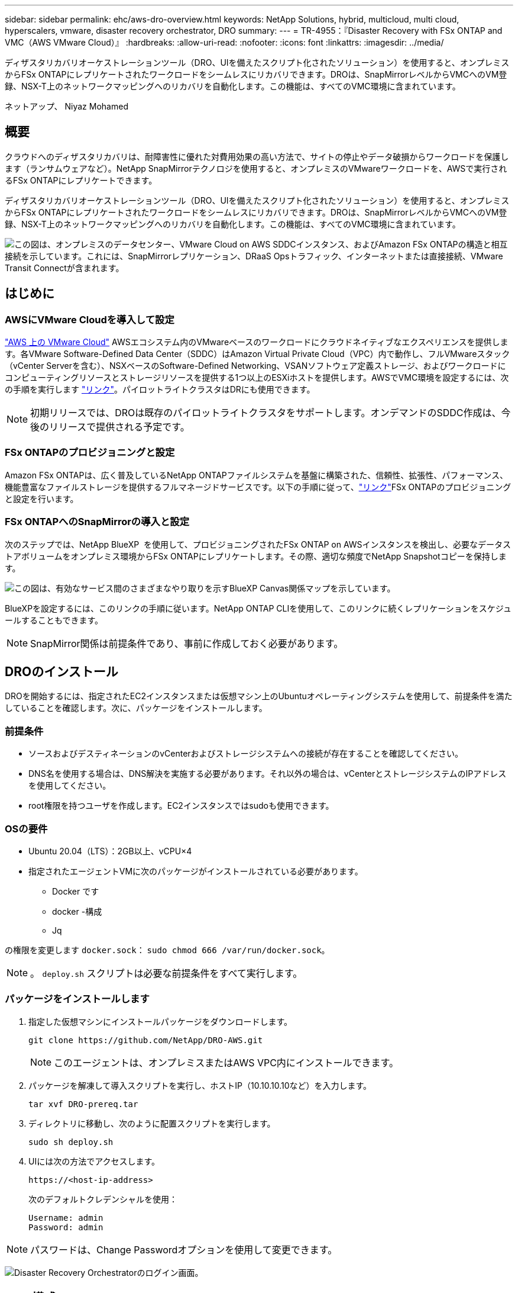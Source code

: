 ---
sidebar: sidebar 
permalink: ehc/aws-dro-overview.html 
keywords: NetApp Solutions, hybrid, multicloud, multi cloud, hyperscalers, vmware, disaster recovery orchestrator, DRO 
summary:  
---
= TR-4955：『Disaster Recovery with FSx ONTAP and VMC（AWS VMware Cloud）』
:hardbreaks:
:allow-uri-read: 
:nofooter: 
:icons: font
:linkattrs: 
:imagesdir: ../media/


[role="lead"]
ディザスタリカバリオーケストレーションツール（DRO、UIを備えたスクリプト化されたソリューション）を使用すると、オンプレミスからFSx ONTAPにレプリケートされたワークロードをシームレスにリカバリできます。DROは、SnapMirrorレベルからVMCへのVM登録、NSX-T上のネットワークマッピングへのリカバリを自動化します。この機能は、すべてのVMC環境に含まれています。

ネットアップ、 Niyaz Mohamed



== 概要

クラウドへのディザスタリカバリは、耐障害性に優れた対費用効果の高い方法で、サイトの停止やデータ破損からワークロードを保護します（ランサムウェアなど）。NetApp SnapMirrorテクノロジを使用すると、オンプレミスのVMwareワークロードを、AWSで実行されるFSx ONTAPにレプリケートできます。

ディザスタリカバリオーケストレーションツール（DRO、UIを備えたスクリプト化されたソリューション）を使用すると、オンプレミスからFSx ONTAPにレプリケートされたワークロードをシームレスにリカバリできます。DROは、SnapMirrorレベルからVMCへのVM登録、NSX-T上のネットワークマッピングへのリカバリを自動化します。この機能は、すべてのVMC環境に含まれています。

image:dro-vmc-image1.png["この図は、オンプレミスのデータセンター、VMware Cloud on AWS SDDCインスタンス、およびAmazon FSx ONTAPの構造と相互接続を示しています。これには、SnapMirrorレプリケーション、DRaaS Opsトラフィック、インターネットまたは直接接続、VMware Transit Connectが含まれます。"]



== はじめに



=== AWSにVMware Cloudを導入して設定

link:https://www.vmware.com/products/vmc-on-aws.html["AWS 上の VMware Cloud"^] AWSエコシステム内のVMwareベースのワークロードにクラウドネイティブなエクスペリエンスを提供します。各VMware Software-Defined Data Center（SDDC）はAmazon Virtual Private Cloud（VPC）内で動作し、フルVMwareスタック（vCenter Serverを含む）、NSXベースのSoftware-Defined Networking、VSANソフトウェア定義ストレージ、およびワークロードにコンピューティングリソースとストレージリソースを提供する1つ以上のESXiホストを提供します。AWSでVMC環境を設定するには、次の手順を実行します link:aws-setup.html["リンク"^]。パイロットライトクラスタはDRにも使用できます。


NOTE: 初期リリースでは、DROは既存のパイロットライトクラスタをサポートします。オンデマンドのSDDC作成は、今後のリリースで提供される予定です。



=== FSx ONTAPのプロビジョニングと設定

Amazon FSx ONTAPは、広く普及しているNetApp ONTAPファイルシステムを基盤に構築された、信頼性、拡張性、パフォーマンス、機能豊富なファイルストレージを提供するフルマネージドサービスです。以下の手順に従って、link:aws-native-overview.html["リンク"^]FSx ONTAPのプロビジョニングと設定を行います。



=== FSx ONTAPへのSnapMirrorの導入と設定

次のステップでは、NetApp BlueXP  を使用して、プロビジョニングされたFSx ONTAP on AWSインスタンスを検出し、必要なデータストアボリュームをオンプレミス環境からFSx ONTAPにレプリケートします。その際、適切な頻度でNetApp Snapshotコピーを保持します。

image:dro-vmc-image2.png["この図は、有効なサービス間のさまざまなやり取りを示すBlueXP Canvas関係マップを示しています。"]

BlueXPを設定するには、このリンクの手順に従います。NetApp ONTAP CLIを使用して、このリンクに続くレプリケーションをスケジュールすることもできます。


NOTE: SnapMirror関係は前提条件であり、事前に作成しておく必要があります。



== DROのインストール

DROを開始するには、指定されたEC2インスタンスまたは仮想マシン上のUbuntuオペレーティングシステムを使用して、前提条件を満たしていることを確認します。次に、パッケージをインストールします。



=== 前提条件

* ソースおよびデスティネーションのvCenterおよびストレージシステムへの接続が存在することを確認してください。
* DNS名を使用する場合は、DNS解決を実施する必要があります。それ以外の場合は、vCenterとストレージシステムのIPアドレスを使用してください。
* root権限を持つユーザを作成します。EC2インスタンスではsudoも使用できます。




=== OSの要件

* Ubuntu 20.04（LTS）：2GB以上、vCPU×4
* 指定されたエージェントVMに次のパッケージがインストールされている必要があります。
+
** Docker です
** docker -構成
** Jq




の権限を変更します `docker.sock`： `sudo chmod 666 /var/run/docker.sock`。


NOTE: 。 `deploy.sh` スクリプトは必要な前提条件をすべて実行します。



=== パッケージをインストールします

. 指定した仮想マシンにインストールパッケージをダウンロードします。
+
[listing]
----
git clone https://github.com/NetApp/DRO-AWS.git
----
+

NOTE: このエージェントは、オンプレミスまたはAWS VPC内にインストールできます。

. パッケージを解凍して導入スクリプトを実行し、ホストIP（10.10.10.10など）を入力します。
+
[listing]
----
tar xvf DRO-prereq.tar
----
. ディレクトリに移動し、次のように配置スクリプトを実行します。
+
[listing]
----
sudo sh deploy.sh
----
. UIには次の方法でアクセスします。
+
[listing]
----
https://<host-ip-address>
----
+
次のデフォルトクレデンシャルを使用：

+
[listing]
----
Username: admin
Password: admin
----



NOTE: パスワードは、Change Passwordオプションを使用して変更できます。

image:dro-vmc-image3.png["Disaster Recovery Orchestratorのログイン画面。"]



== DRO構成

FSx ONTAPとVMCが適切に設定されたら、FSx ONTAPの読み取り専用SnapMirrorコピーを使用してオンプレミスのVMCへのワークロードのリカバリを自動化するDROの設定を開始できます。

NetAppでは、DROエージェントがオンプレミスのコンポーネントやFSx ONTAPおよびVMCリソースとネットワーク経由で通信できるように、AWSにDROエージェントを導入し、FSx ONTAPが導入されているVPCにもDROエージェントを導入することを推奨しています（ピア接続も可能です）。

まず、オンプレミスリソースとクラウドリソース（vCenterとストレージの両方）を検出してDROに追加します。サポートされているブラウザでDROを開き、デフォルトのユーザー名とパスワード（admin/admin）およびサイトの追加を使用します。サイトは、Discoverオプションを使用して追加することもできます。次のプラットフォームを追加します。

* オンプレミス
+
** オンプレミスのvCenter
** ONTAP ストレージシステム


* クラウド
+
** VMC vCenter
** FSX ONTAP の略




image:dro-vmc-image4.png["一時的なプレースホルダイメージ概要 。"]

image:dro-vmc-image5.png["ソースサイトとデスティネーションサイトを含むDROサイト概要ページ。"]

追加されると、DROは自動検出を実行し、ソースストレージからFSx ONTAPに対応するSnapMirrorレプリカを持つVMを表示します。DROは、VMが使用するネットワークとポートグループを自動的に検出して、それらにデータを入力します。

image:dro-vmc-image6.png["219台のVMと10個のデータストアを含む自動検出画面"]

次の手順では、必要なVMを、リソースグループとして機能するように機能グループにグループ化します。



=== リソースのグループ化

プラットフォームを追加したら、リカバリするVMをリソースグループにまとめることができます。DROリソースグループを使用すると、依存する一連のVMを論理グループにグループ化して、それらの起動順序、ブート遅延、およびリカバリ時に実行可能なオプションのアプリケーション検証を含めることができます。

リソースグループの作成を開始するには、次の手順を実行します。

. *リソースグループ*にアクセスし、*新しいリソースグループの作成*をクリックします。
. [新しいリソースグループ*]で、ドロップダウンからソースサイトを選択し、[*Create]をクリックします。
. リソースグループの詳細を入力し、*続行*をクリックします。
. 検索オプションを使用して、適切なVMを選択します。
. 選択したVMのブート順序とブート遅延（秒）を選択します。各VMを選択して優先順位を設定し、電源投入シーケンスの順序を設定します。3つはすべてのVMのデフォルト値です。
+
オプションは次のとおりです。

+
1–最初にパワーオンする仮想マシン3 -デフォルト5 -最後にパワーオンする仮想マシン

. [リソースグループの作成]をクリックします。


image:dro-vmc-image7.png["テストとDemoRG1の2つのエントリを含むリソースグループのリストのスクリーンショット。"]



=== レプリケーションプラン

災害発生時にアプリケーションをリカバリするための計画が必要です。ドロップダウンからvCenterのソースプラットフォームとデスティネーションプラットフォームを選択し、このプランに含めるリソースグループと、アプリケーションのリストア方法と電源オン方法のグループを選択します（ドメインコントローラ、ティア1、ティア2など）。このような計画は、ブループリントとも呼ばれます。リカバリ・プランを定義するには'[*レプリケーション・プラン*]タブに移動し'[*新しいレプリケーション・プラン*]をクリックします

レプリケーションプランの作成を開始するには、次の手順を実行します。

. *レプリケーションプラン*にアクセスし、*新しいレプリケーションプランの作成*をクリックします。
+
image:dro-vmc-image8.png["DemoRPという名前のプランを含むレプリケーションプラン画面のスクリーンショット"]

. [New Replication Plan]で、ソースサイト、関連するvCenter、デスティネーションサイト、および関連するvCenterを選択して、プランの名前を指定し、リカバリマッピングを追加します。
+
image:dro-vmc-image9.png["リカバリマッピングを含むレプリケーションプランの詳細のスクリーンショット。"]

. リカバリマッピングが完了したら、クラスタマッピングを選択します。
+
image:dro-vmc-image10.png["一時的なプレースホルダイメージ概要 。"]

. [*リソースグループの詳細*]を選択し、[*続行]をクリックします。
. リソースグループの実行順序を設定します。このオプションを使用すると、複数のリソースグループが存在する場合の処理の順序を選択できます。
. 完了したら、該当するセグメントへのネットワークマッピングを選択します。セグメントはVMC内でプロビジョニング済みである必要があるため、VMをマッピングする適切なセグメントを選択してください。
. VMを選択すると、データストアマッピングが自動的に選択されます。
+

NOTE: SnapMirrorはボリュームレベルです。したがって、すべてのVMがレプリケーションデスティネーションにレプリケートされます。必ずデータストアに含まれるすべてのVMを選択してください。選択しない場合は、レプリケーションプランの一部であるVMのみが処理されます。

+
image:dro-vmc-image11.png["一時的なプレースホルダイメージ概要 。"]

. VMの詳細の下では、オプションでVMのCPUパラメータとRAMパラメータのサイズを変更できます。これは、大規模な環境を小規模なターゲットクラスタにリカバリする場合や、1対1の物理VMwareインフラをプロビジョニングしなくてもDRテストを実行する場合に非常に役立ちます。また、リソースグループ内の選択したすべてのVMのブート順序とブート遅延（秒）を変更することもできます。リソースグループのブート順序の選択時に選択したブート順序に変更が必要な場合は、追加のオプションを使用してブート順序を変更できます。デフォルトでは、リソースグループの選択時に選択したブート順序が使用されますが、この段階で変更を行うことができます。
+
image:dro-vmc-image12.png["一時的なプレースホルダイメージ概要 。"]

. レプリケーションプランの作成*をクリックします。
+
image:dro-vmc-image13.png["一時的なプレースホルダイメージ概要 。"]



レプリケーションプランの作成後は、要件に応じて、フェイルオーバーオプション、テストフェイルオーバーオプション、または移行オプションを実行できます。フェイルオーバーおよびテストフェイルオーバーのオプションでは、最新のSnapMirror Snapshotコピーが使用されるほか、（SnapMirrorの保持ポリシーに基づいて）ポイントインタイムのSnapshotコピーから特定のSnapshotコピーを選択できます。ポイントインタイムオプションは、ランサムウェアなどの破損イベントに直面している場合に、最新のレプリカがすでに侵害されているか暗号化されていると非常に役立ちます。DROは、使用可能なすべてのポイントを時間単位で表示します。レプリケーションプランで指定された構成でフェイルオーバーまたはテストフェイルオーバーをトリガーするには、*フェイルオーバー*または*テストフェイルオーバー*をクリックします。

image:dro-vmc-image14.png["一時的なプレースホルダイメージ概要 。"] image:dro-vmc-image15.png["この画面では、ボリュームSnapshotの詳細が表示され、最新のSnapshotを使用するか特定のSnapshotを選択するかを選択できます。"]

レプリケーションプランは、次のタスクメニューで監視できます。

image:dro-vmc-image16.png["タスクメニューには、レプリケーションプランのすべてのジョブとオプションが表示され、ログを確認することもできます。"]

フェイルオーバーがトリガーされると、リカバリされた項目をVMC vCenter（VM、ネットワーク、データストア）で確認できます。デフォルトでは、VMはWorkloadフォルダにリカバリされます。

image:dro-vmc-image17.png["一時的なプレースホルダイメージ概要 。"]

フェイルバックは、レプリケーションプランレベルで実行できます。テストフェイルオーバーでは、ティアダウンオプションを使用して変更をロールバックし、FlexClone関係を削除できます。フェイルオーバーに関連したフェイルバックは、2つのステップで行います。レプリケーションプランを選択し、*リバースデータ同期*を選択します。

image:dro-vmc-image18.png["リバースデータ同期オプションを含むドロップダウンを含むレプリケーションプランの概要のスクリーンショット。"] image:dro-vmc-image19.png["一時的なプレースホルダイメージ概要 。"]

完了したら、フェイルバックを開始して元の本番サイトに戻すことができます。

image:dro-vmc-image20.png["[フェイルバック]オプションを含むドロップダウンを含むレプリケーションプランの概要のスクリーンショット"] image:dro-vmc-image21.png["元のプロダクションサイトがアップして実行されているDROサマリーページのスクリーンショット。"]

NetApp BlueXPでは、該当するボリューム（読み書き可能ボリュームとしてVMCにマッピングされているボリューム）のレプリケーションの健常性が遮断されていることがわかります。テストフェイルオーバー中、DROはデスティネーションボリュームまたはレプリカボリュームをマッピングしません。代わりに、必要なSnapMirror（またはSnapshot）インスタンスのFlexCloneコピーが作成され、FlexCloneインスタンスが公開されます。これにより、FSx ONTAPの物理容量が追加で消費されることはありません。このプロセスにより、DRのテストや優先度の異なるワークフローの実行中も、ボリュームが変更されず、レプリカジョブを続行できます。また'このプロセスにより'エラーが発生した場合や破損したデータがリカバリされた場合には'レプリカが破壊されるリスクを伴わずにリカバリをクリーンアップできます

image:dro-vmc-image22.png["一時的なプレースホルダイメージ概要 。"]



=== ランサムウェアからのリカバリ

ランサムウェアからのリカバリは困難な作業です。具体的には、IT組織にとっては、安全な返品ポイントが特定され、復元されたワークロードを、睡眠中のマルウェアや脆弱なアプリケーションなどから再発生する攻撃から保護するために、ピンポイントを確立することは困難です。

DROは、利用可能な任意の時点からシステムを回復できるようにすることで、このような問題に対処します。また、機能的で分離されたネットワークにワークロードをリカバリして、南北トラフィックにさらされない場所でアプリケーションが機能し、相互に通信できるようにすることもできます。これにより、セキュリティチームはフォレンジックを実行する安全な場所を手に入れ、隠れているマルウェアや睡眠中のマルウェアが存在しないことを確認できます。



== 利点

* 効率性と耐障害性に優れたSnapMirrorレプリケーションの使用：
* Snapshotコピーの保持により、任意の時点までのリカバリが可能
* ストレージ、コンピューティング、ネットワーク、アプリケーションの検証から、数百から数千のVMをリカバリするのに必要なすべての手順を完全に自動化します。
* ONTAP FlexCloneテクノロジを使用したワークロードのリカバリ：レプリケートされたボリュームを変更しない方法を使用します。
+
** ボリュームやSnapshotコピーのデータが破損するリスクを回避します。
** DRテストのワークフロー中にレプリケーションが中断されるのを回避します
** DRデータとクラウドコンピューティングリソースを組み合わせたDRデータの使用は、DR以外のワークフロー（DevTest、セキュリティテスト、パッチテスト、アップグレードテスト、修復テストなど）にも適しています。


* CPUとRAMの最適化により、小規模なコンピューティングクラスタへのリカバリが可能になり、クラウドコストを削減


